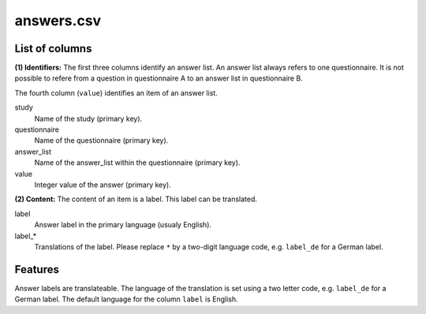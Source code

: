 answers.csv
===========

List of columns
---------------

**(1) Identifiers:** The first three columns identify an answer list. An
answer list always refers to one questionnaire. It is not possible to
refere from a question in questionnaire A to an answer list in
questionnaire B.

The fourth column (``value``) identifies an item of an answer list.


study
    Name of the study (primary key).

questionnaire
    Name of the questionnaire (primary key).

answer_list
    Name of the answer\_list within the questionnaire
    (primary key).

value
    Integer value of the answer (primary key).

**(2) Content:** The content of an item is a label. This label can be
translated.


label
    Answer label in the primary language (usualy English).

label_*
    Translations of the label. Please replace ``*`` by a
    two-digit language code, e.g. ``label_de`` for a German label.

Features
--------

Answer labels are translateable. The language of the translation is set
using a two letter code, e.g. ``label_de`` for a German label. The
default language for the column ``label`` is English.
